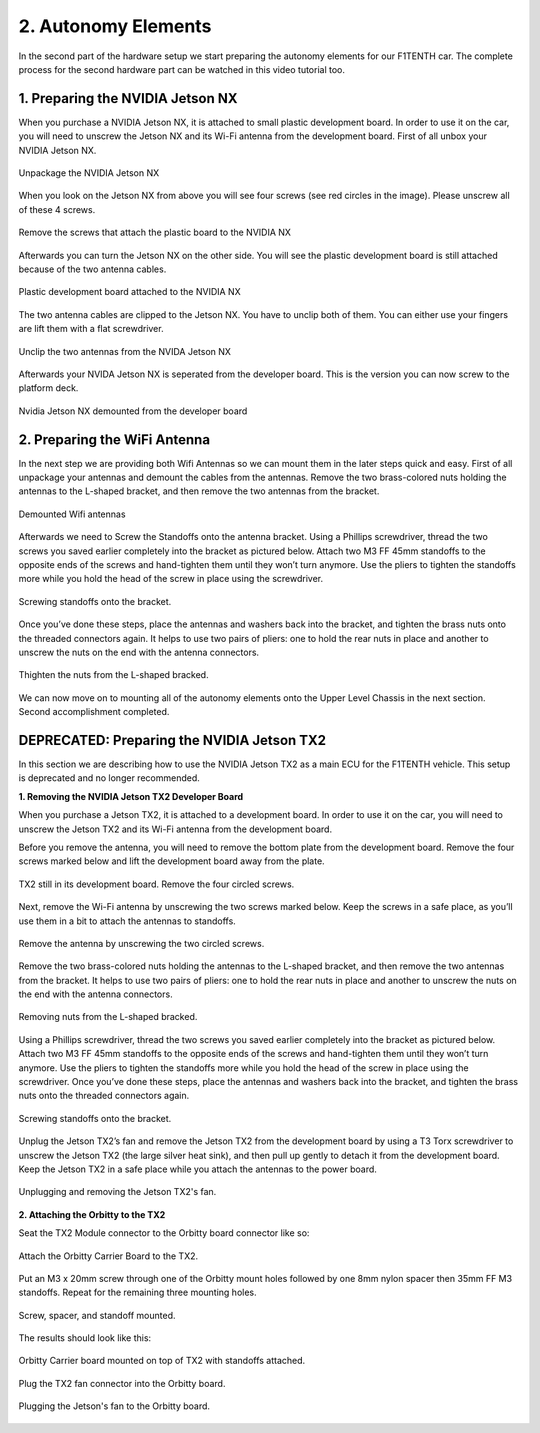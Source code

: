 .. _doc_build_autonomy_elements:


2. Autonomy Elements
======================
In the second part of the hardware setup we start preparing the autonomy elements for our F1TENTH car. The complete process for the second hardware part can be watched in this video tutorial too.

.. raw:: html

	<iframe width="560" height="315" src="https://www.youtube.com/embed/L-V-0zzkl10" frameborder="0" allow="accelerometer; autoplay; clipboard-write; encrypted-media; gyroscope; picture-in-picture" allowfullscreen></iframe>

1. Preparing the NVIDIA Jetson NX
---------------------------------
When you purchase a NVIDIA Jetson NX, it is attached to small plastic development board. In order to use it on the car, you will need to unscrew the Jetson NX and its Wi-Fi antenna from the development board. First of all unbox your NVIDIA Jetson NX.

.. figure:: img/autonomy/autonomy12.JPG
	:align: center

	Unpackage the NVIDIA Jetson NX


When you look on the Jetson NX from above you will see four screws (see red circles in the image). Please unscrew all of these 4 screws.

.. figure:: img/autonomy/autonomy13.JPG
	:align: center

	Remove the screws that attach the plastic board to the NVIDIA NX


Afterwards you can turn the Jetson NX on the other side. You will see the plastic development board is still attached because of the two antenna cables.

.. figure:: img/autonomy/autonomy14.JPG
	:align: center

	Plastic development board attached to the NVIDIA NX


The two antenna cables are clipped to the Jetson NX. You have to unclip both of them. You can either use your fingers are lift them with a flat screwdriver.

.. figure:: img/autonomy/autonomy15.JPG
	:align: center

	Unclip the two antennas from the NVIDA Jetson NX


Afterwards your NVIDA Jetson NX is seperated from the developer board. This is the version you can now screw to the platform deck.

.. figure:: img/autonomy/autonomy16.JPG
	:align: center

	Nvidia Jetson NX demounted from the developer board


2. Preparing the WiFi Antenna
---------------------------------
In the next step we are providing both Wifi Antennas so we can mount them in the later steps quick and easy. First of all unpackage your antennas and demount the cables from the antennas. Remove the two brass-colored nuts holding the antennas to the L-shaped bracket, and then remove the two antennas from the bracket.

.. figure:: img/autonomy/autonomy11.png
	:align: center

	Demounted Wifi antennas

Afterwards we need to Screw the Standoffs onto the antenna bracket. Using a Phillips screwdriver, thread the two screws you saved earlier completely into the bracket as pictured below. Attach two M3 FF 45mm standoffs to the opposite ends of the screws and hand-tighten them until they won’t turn anymore. Use the pliers to tighten the standoffs more while you hold the head of the screw in place using the screwdriver.

.. figure:: img/autonomy/autonomy08.png
	:align: center

	Screwing standoffs onto the bracket.

Once you’ve done these steps, place the antennas and washers back into the bracket, and tighten the brass nuts onto the threaded connectors again.
It helps to use two pairs of pliers: one to hold the rear nuts in place and another to unscrew the nuts on the end with the antenna connectors.

.. figure:: img/autonomy/autonomy07.png
	:align: center

	Thighten the nuts from the L-shaped bracked.

We can now move on to mounting all of the autonomy elements onto the Upper Level Chassis in the next section. Second accomplishment completed.

.. figure:: img/autonomy/autonomy10.gif
	   :align: center


DEPRECATED: Preparing the NVIDIA Jetson TX2
---------------------------------
In this section we are describing how to use the NVIDIA Jetson TX2 as a main ECU for the F1TENTH vehicle. This setup is deprecated and no longer recommended.

**1. Removing the NVIDIA Jetson TX2 Developer Board**

When you purchase a Jetson TX2, it is attached to a development board. In order to use it on the car, you will need to unscrew the Jetson TX2 and its Wi-Fi antenna from the development board.

Before you remove the antenna, you will need to remove the bottom plate from the development board. Remove the four screws marked below and lift the development board away from the plate.

.. figure:: img/autonomy/autonomy05.png
	:align: center

	TX2 still in its development board. Remove the four circled screws.


Next, remove the Wi-Fi antenna by unscrewing the two screws marked below. Keep the screws in a safe place, as you’ll use them in a bit to attach the antennas to standoffs.

.. figure:: img/autonomy/autonomy06.png
	:align: center

	Remove the antenna by unscrewing the two circled screws.


Remove the two brass-colored nuts holding the antennas to the L-shaped bracket, and then remove the two antennas from the bracket. It helps to use two pairs of pliers: one to hold the rear nuts in place and another to unscrew the nuts on the end with the antenna connectors.

.. figure:: img/autonomy/autonomy07.png
	:align: center

	Removing nuts from the L-shaped bracked.


Using a Phillips screwdriver, thread the two screws you saved earlier completely into the bracket as pictured below. Attach two M3 FF 45mm standoffs to the opposite ends of the screws and hand-tighten them until they won’t turn anymore. Use the pliers to tighten the standoffs more while you hold the head of the screw in place using the screwdriver. Once you’ve done these steps, place the antennas and washers back into the bracket, and tighten the brass nuts onto the threaded connectors again.

.. figure:: img/autonomy/autonomy08.png
	:align: center

	Screwing standoffs onto the bracket.


Unplug the Jetson TX2’s fan and remove the Jetson TX2 from the development board by using a T3 Torx screwdriver to unscrew the Jetson TX2 (the large silver heat sink), and then pull up gently to detach it from the development board. Keep the Jetson TX2 in a safe place while you attach the antennas to the power board.

.. figure:: img/autonomy/autonomy09.png
	:align: center

	Unplugging and removing the Jetson TX2's fan.


**2. Attaching the Orbitty to the TX2**

Seat the TX2 Module connector to the Orbitty board connector like so:

.. figure:: img/autonomy/autonomy01.JPG
	:align: center

	Attach the Orbitty Carrier Board to the TX2.

Put an M3 x 20mm screw through one of the Orbitty mount holes followed by one 8mm nylon spacer then 35mm FF M3 standoffs.  Repeat for the remaining three mounting holes.

.. figure:: img/autonomy/autonomy02.JPG
	:align: center

	Screw, spacer, and standoff mounted.

The results should look like this:

.. figure:: img/autonomy/autonomy03.JPG
	:align: center

	Orbitty Carrier board mounted on top of TX2 with standoffs attached.

Plug the TX2 fan connector into the Orbitty board.

.. figure:: img/autonomy/autonomy04.JPG
	:align: center

	Plugging the Jetson's fan to the Orbitty board.

